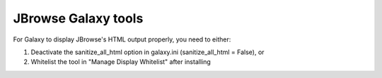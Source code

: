 JBrowse Galaxy tools
--------------------

For Galaxy to display JBrowse's HTML output properly, you need to either:

1. Deactivate the sanitize_all_html option in galaxy.ini (sanitize_all_html = False), or
2. Whitelist the tool in "Manage Display Whitelist" after installing
